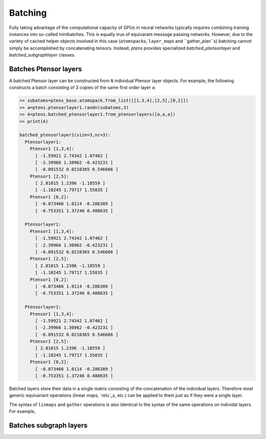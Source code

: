 ********
Batching
********

Fully taking advantage of the computational capacity of GPUs in neural networks typically requires 
combining training instances into so-called minibatches. This is equally true of equivarant message passing 
networks. However, due to the variety of cached helper objects involved in this case (``atomspack``\s, 
``layer_map``\s and ``gather_plan``s) batching cannot simply be accomplished by concatenating tensors. 
Instead, `ptens` provides specialized `batched_ptensorlayer` and `batched_subgraphlayer` classes. 

======================
Batches Ptensor layers
======================

A batched Ptensor layer can be constructed from ``N`` individual Ptensor layer objects. 
For example, the following constructs a batch consisting of 3 copies of the same first order layer 
``a``: 

.. code-block:: python

 >> subatoms=ptens_base.atomspack.from_list([[1,3,4],[2,5],[0,2]])
 >> a=ptens.ptensorlayer1.randn(subatoms,3)
 >> A=ptens.batched_ptensorlayer1.from_ptensorlayers([a,a,a])
 >> print(A)

 batched_ptensorlayer1(size=3,nc=3):
   Ptensorlayer1:
     Ptensor1 [1,3,4]:
       [ -1.59921 2.74342 1.07462 ]
       [ -2.39966 1.30962 -0.423231 ]
       [ -0.891532 0.0210365 0.546666 ]
     Ptensor1 [2,5]:
       [ 2.81015 1.2396 -1.18559 ]
       [ -1.10245 1.79717 1.55835 ]
     Ptensor1 [0,2]:
       [ -0.873466 1.0114 -0.286389 ]
       [ -0.753351 1.37246 0.488635 ]

   Ptensorlayer1:
     Ptensor1 [1,3,4]:
       [ -1.59921 2.74342 1.07462 ]
       [ -2.39966 1.30962 -0.423231 ]
       [ -0.891532 0.0210365 0.546666 ]
     Ptensor1 [2,5]:
       [ 2.81015 1.2396 -1.18559 ]
       [ -1.10245 1.79717 1.55835 ]
     Ptensor1 [0,2]:
       [ -0.873466 1.0114 -0.286389 ]
       [ -0.753351 1.37246 0.488635 ]

   Ptensorlayer1:
     Ptensor1 [1,3,4]:
       [ -1.59921 2.74342 1.07462 ]
       [ -2.39966 1.30962 -0.423231 ]
       [ -0.891532 0.0210365 0.546666 ]
     Ptensor1 [2,5]:
       [ 2.81015 1.2396 -1.18559 ]
       [ -1.10245 1.79717 1.55835 ]
     Ptensor1 [0,2]:
       [ -0.873466 1.0114 -0.286389 ]
       [ -0.753351 1.37246 0.488635 ]

Batched layers store their data in a single matrix consisting of the concatenation of the individual 
layers. Therefore most generic equivariant operations (linear maps, `relu`_s, etc.) can be applied 
to them just as if they were a single layer.

The syntax of ``linmaps`` and ``gather`` operations is also identical to the syntax of the same operations 
on individal layers. For example,

=======================
Batches subgraph layers
=======================


